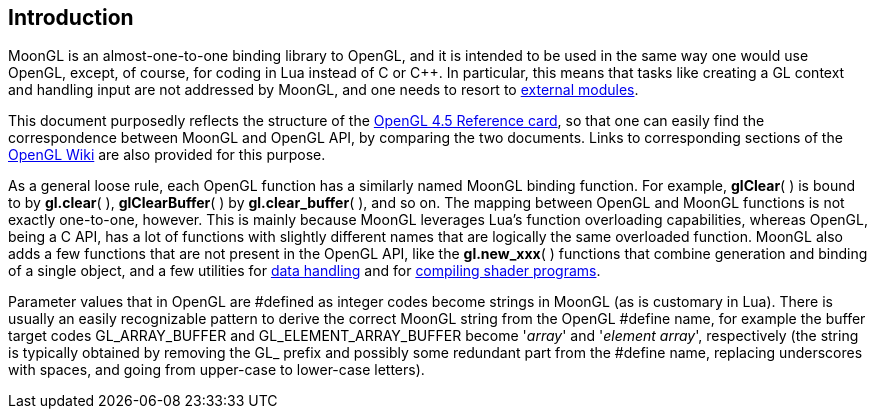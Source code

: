 
== Introduction

MoonGL is an almost-one-to-one binding library to OpenGL, and it is intended to be
used in the same way one would use OpenGL, except, of course, for coding in Lua 
instead of C or pass:[C++]. 
In particular, this means that tasks like creating a GL context and handling
input are not addressed by MoonGL, and one needs to resort to <<see-also, external modules>>.

This document purposedly reflects the structure of the 
https://www.opengl.org/sdk/docs/[OpenGL 4.5 Reference card],
so that one can easily find the correspondence between MoonGL and OpenGL API, by
comparing the two documents. Links to corresponding sections of the 
https://www.opengl.org/wiki/Main_Page[OpenGL Wiki] are also provided for this purpose.

As a general loose rule, each OpenGL function has a similarly named MoonGL binding
function. For example, *glClear*( ) is bound to by *gl.clear*( ), *glClearBuffer*( ) 
by *gl.clear_buffer*( ), and so on.
The mapping between OpenGL and MoonGL functions is not exactly one-to-one, however.
This is mainly because MoonGL leverages Lua's function overloading capabilities, whereas
OpenGL, being a C API, has a lot of functions with slightly different names that are
logically the same overloaded function. MoonGL also adds a few functions that are not
present in the OpenGL API, like the *gl.new_xxx*( ) functions that combine generation
and binding of a single object, and a few utilities for <<datahandling, data handling>>
and for <<gl.make_program, compiling shader programs>>.

Parameter values that in OpenGL are #defined as integer codes become strings in MoonGL 
(as is customary in Lua). There is usually an easily recognizable pattern to derive the 
correct MoonGL string from the OpenGL #define name, for example the buffer target codes 
GL_ARRAY_BUFFER and GL_ELEMENT_ARRAY_BUFFER become '_array_' and '_element array_', 
respectively (the string is typically obtained by removing the GL_ prefix and possibly 
some redundant part from the #define name, replacing underscores with spaces, and going 
from upper-case to lower-case letters).

<<<
